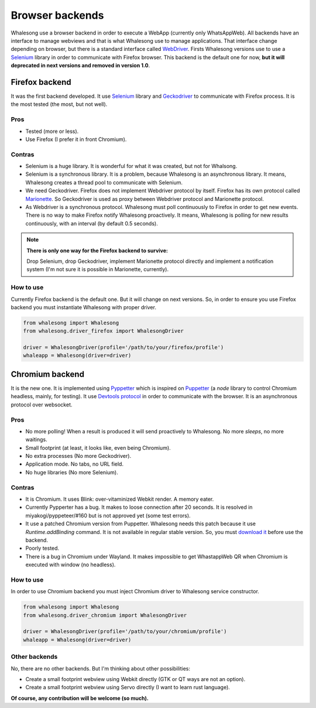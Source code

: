 .. _browser_backends:

================
Browser backends
================

Whalesong use a browser backend in order to execute a WebApp (currently only WhatsAppWeb). All backends have
an interface to manage webviews and that is what Whalesong use to manage applications. That interface change
depending on browser, but there is a standard interface called
`WebDriver <https://developer.mozilla.org/en-US/docs/Web/WebDriver>`_. Firsts Whalesong versions use to use a
`Selenium <https://www.seleniumhq.org/>`_ library in order to communicate with Firefox browser.
This backend is the default one for now, **but it will deprecated in next versions and removed in version 1.0**.

---------------
Firefox backend
---------------

It was the first backend developed. It use `Selenium <https://www.seleniumhq.org/>`_ library and
`Geckodriver <https://firefox-source-docs.mozilla.org/testing/geckodriver/geckodriver/>`_ to communicate with
Firefox process. It is the most tested (the most, but not well).


....
Pros
....

* Tested (more or less).
* Use Firefox (I prefer it in front Chromium).

.......
Contras
.......

* Selenium is a huge library. It is wonderful for what it was created, but not for Whalsong.
* Selenium is a synchronous library. It is a problem, because Whalesong is an asynchronous
  library. It means, Whalesong creates a thread pool to communicate with Selenium.

* We need Geckodriver. Firefox does not implement Webdriver protocol by itself. Firefox has its
  own protocol called `Marionette <https://firefox-source-docs.mozilla.org/testing/marionette/marionette/Intro.html>`_.
  So Geckodriver is used as proxy between Webdriver protocol and Marionette protocol.

* As Webdriver is a synchronous protocol. Whalesong must poll continuously to Firefox in order to get new events.
  There is no way to make Firefox notify Whalesong proactively. It means, Whalesong is polling for new results
  continuously, with an interval (by default 0.5 seconds).

.. note::

    **There is only one way for the Firefox backend to survive:**

    Drop Selenium, drop Geckodriver, implement Marionette protocol directly and implement a notification
    system (I'm not sure it is possible in Marionette, currently).

..........
How to use
..........

Currently Firefox backend is the default one. But it will change on next versions. So, in order to ensure you use
Firefox backend you must instantiate Whalesong with proper driver.

.. code-block:: python3

   from whalesong import Whalesong
   from whalesong.driver_firefox import WhalesongDriver

   driver = WhalesongDriver(profile='/path/to/your/firefox/profile')
   whaleapp = Whalesong(driver=driver)


----------------
Chromium backend
----------------

It is the new one. It is implemented using `Pyppetter <https://github.com/miyakogi/pyppeteer>`_ which is inspired
on `Puppetter <https://pptr.dev/>`_ (a `node` library to control Chromium headless, mainly, for testing). It use
`Devtools protocol <https://chromedevtools.github.io/devtools-protocol/>`_ in order to communicate with the browser.
It is an asynchronous protocol over websocket.

....
Pros
....

* No more polling! When a result is produced it will send proactively to Whalesong. No more `sleeps`, no more waitings.
* Small footprint (at least, it looks like, even being Chromium).
* No extra processes (No more Geckodriver).
* Application mode. No tabs, no URL field.
* No huge libraries (No more Selenium).

.......
Contras
.......

* It is Chromium. It uses Blink: over-vitaminized Webkit render. A memory eater.
* Currently Pypperter has a bug. It makes to loose connection after 20 seconds. It is resolved in
  miyakogi/pyppeteer/#160 but is not approved yet (some test errors).

* It use a patched Chromium version from Puppetter. Whalesong needs this patch because it use `Runtime.addBinding`
  command. It is not available in regular stable version. So, you must `download it <using_chromium>`_ before
  use the backend.

* Poorly tested.

* There is a bug in Chromium under Wayland. It makes impossible to get WhastappWeb QR when
  Chromium is executed with window (no headless).

..........
How to use
..........

In order to use Chromium backend you must inject Chromium driver to Whalesong service constructor.

.. code-block:: python3

   from whalesong import Whalesong
   from whalesong.driver_chromium import WhalesongDriver

   driver = WhalesongDriver(profile='/path/to/your/chromium/profile')
   whaleapp = Whalesong(driver=driver)

..............
Other backends
..............

No, there are no other backends. But I'm thinking about other possibilities:

* Create a small footprint webview using Webkit directly (GTK or QT ways are not an option).
* Create a small footprint webview using Servo directly (I want to learn rust language).

**Of course, any contribution will be welcome (so much).**

